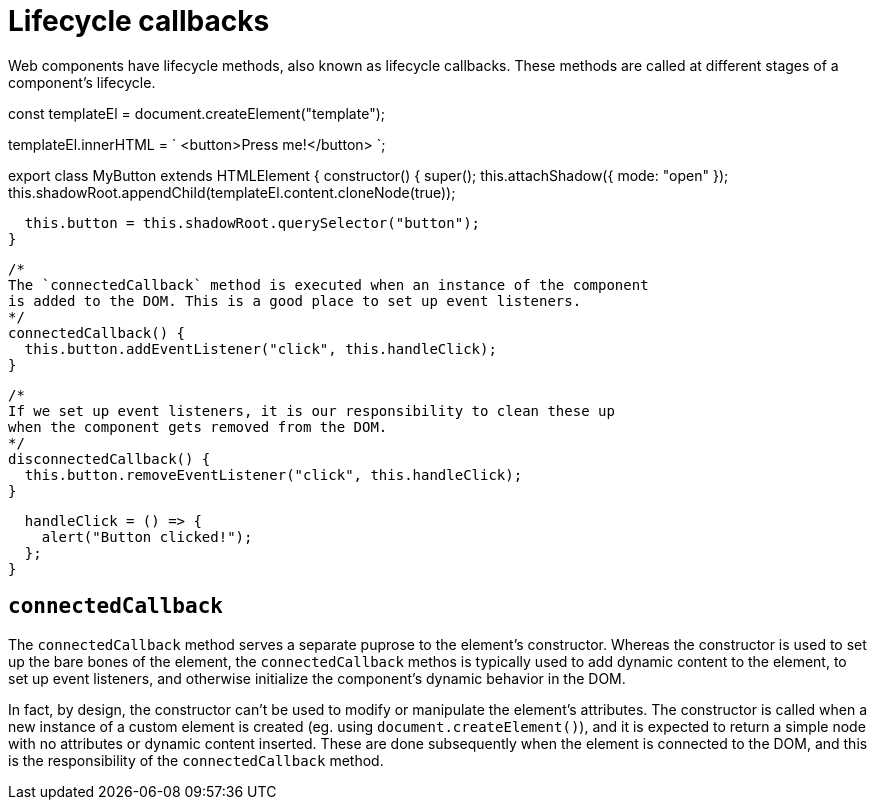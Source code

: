 = Lifecycle callbacks

Web components have lifecycle methods, also known as lifecycle callbacks. These
methods are called at different stages of a component's lifecycle.

[source,javascript]
====
const templateEl = document.createElement("template");

templateEl.innerHTML = `
<button>Press me!</button>
`;

export class MyButton extends HTMLElement {
  constructor() {
    super();
    this.attachShadow({ mode: "open" });
    this.shadowRoot.appendChild(templateEl.content.cloneNode(true));

    this.button = this.shadowRoot.querySelector("button");
  }

  /*
  The `connectedCallback` method is executed when an instance of the component
  is added to the DOM. This is a good place to set up event listeners.
  */
  connectedCallback() {
    this.button.addEventListener("click", this.handleClick);
  }

  /*
  If we set up event listeners, it is our responsibility to clean these up
  when the component gets removed from the DOM.
  */
  disconnectedCallback() {
    this.button.removeEventListener("click", this.handleClick);
  }

  handleClick = () => {
    alert("Button clicked!");
  };
}
====

== `connectedCallback`

The `connectedCallback` method serves a separate puprose to the element's
constructor. Whereas the constructor is used to set up the bare bones of the
element, the `connectedCallback` methos is typically used to add dynamic
content to the element, to set up event listeners, and otherwise initialize
the component's dynamic behavior in the DOM.

In fact, by design, the constructor can't be used to modify or manipulate the
element's attributes. The constructor is called when a new instance of a custom
element is created (eg. using `document.createElement()`), and it is expected
to return a simple node with no attributes or dynamic content inserted. These
are done subsequently when the element is connected to the DOM, and this is
the responsibility of the `connectedCallback` method.
